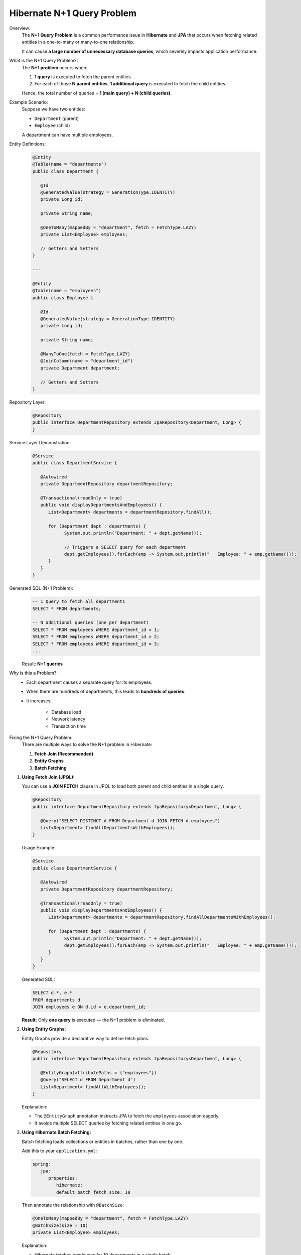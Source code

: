 
Hibernate N+1 Query Problem
===========================

Overview:
   The **N+1 Query Problem** is a common performance issue in **Hibernate** and **JPA**
   that occurs when fetching related entities in a one-to-many or many-to-one relationship.

   It can cause **a large number of unnecessary database queries**, which severely impacts
   application performance.

What is the N+1 Query Problem?:
   The **N+1 problem** occurs when:

   1. **1 query** is executed to fetch the parent entities.
   2. For each of those **N parent entities**, **1 additional query** is executed to fetch the child entities.

   Hence, the total number of queries = **1 (main query) + N (child queries)**.

Example Scenario:
   Suppose we have two entities:

   - ``Department`` (parent)
   - ``Employee`` (child)

   A department can have multiple employees.

Entity Definitions:
   .. code-block:: java
      
      @Entity
      @Table(name = "departments")
      public class Department {

         @Id
         @GeneratedValue(strategy = GenerationType.IDENTITY)
         private Long id;

         private String name;

         @OneToMany(mappedBy = "department", fetch = FetchType.LAZY)
         private List<Employee> employees;

         // Getters and Setters
      }

      ---

      @Entity
      @Table(name = "employees")
      public class Employee {

         @Id
         @GeneratedValue(strategy = GenerationType.IDENTITY)
         private Long id;

         private String name;

         @ManyToOne(fetch = FetchType.LAZY)
         @JoinColumn(name = "department_id")
         private Department department;

         // Getters and Setters
      }

Repository Layer:
   .. code-block:: java

      @Repository
      public interface DepartmentRepository extends JpaRepository<Department, Long> {
      }

Service Layer Demonstration:
   .. code-block:: java

      @Service
      public class DepartmentService {

         @Autowired
         private DepartmentRepository departmentRepository;

         @Transactional(readOnly = true)
         public void displayDepartmentsAndEmployees() {
            List<Department> departments = departmentRepository.findAll();

            for (Department dept : departments) {
                  System.out.println("Department: " + dept.getName());

                  // Triggers a SELECT query for each department
                  dept.getEmployees().forEach(emp -> System.out.println("   Employee: " + emp.getName()));
            }
         }
      }

Generated SQL (N+1 Problem):
   .. code-block:: sql

      -- 1 Query to fetch all departments
      SELECT * FROM departments;

      -- N additional queries (one per department)
      SELECT * FROM employees WHERE department_id = 1;
      SELECT * FROM employees WHERE department_id = 2;
      SELECT * FROM employees WHERE department_id = 3;
      ...

   Result: **N+1 queries**

Why is this a Problem?:
   - Each department causes a separate query for its employees.
   - When there are hundreds of departments, this leads to **hundreds of queries**.
   - It increases:
  
       - Database load
       - Network latency
       - Transaction time

Fixing the N+1 Query Problem:
   There are multiple ways to solve the N+1 problem in Hibernate:

   1. **Fetch Join (Recommended)**
   2. **Entity Graphs**
   3. **Batch Fetching**

1. **Using Fetch Join (JPQL):**
 
   You can use a **JOIN FETCH** clause in JPQL to load both parent and child entities in a single query.

   .. code-block:: java

      @Repository
      public interface DepartmentRepository extends JpaRepository<Department, Long> {

         @Query("SELECT DISTINCT d FROM Department d JOIN FETCH d.employees")
         List<Department> findAllDepartmentsWithEmployees();
      }

   Usage Example:
   
   .. code-block:: java

      @Service
      public class DepartmentService {

         @Autowired
         private DepartmentRepository departmentRepository;

         @Transactional(readOnly = true)
         public void displayDepartmentsAndEmployees() {
            List<Department> departments = departmentRepository.findAllDepartmentsWithEmployees();

            for (Department dept : departments) {
                  System.out.println("Department: " + dept.getName());
                  dept.getEmployees().forEach(emp -> System.out.println("   Employee: " + emp.getName()));
            }
         }
      }

   Generated SQL:

   .. code-block:: sql

      SELECT d.*, e.*
      FROM departments d
      JOIN employees e ON d.id = e.department_id;

   **Result:** Only **one query** is executed — the N+1 problem is eliminated.

2. **Using Entity Graphs:**
   
   Entity Graphs provide a declarative way to define fetch plans.

   .. code-block:: java

      @Repository
      public interface DepartmentRepository extends JpaRepository<Department, Long> {

         @EntityGraph(attributePaths = {"employees"})
         @Query("SELECT d FROM Department d")
         List<Department> findAllWithEmployees();
      }

   Explanation:

   - The ``@EntityGraph`` annotation instructs JPA to fetch the ``employees`` association eagerly.
   - It avoids multiple SELECT queries by fetching related entities in one go.

3. **Using Hibernate Batch Fetching:**

   Batch fetching loads collections or entities in batches, rather than one by one.

   Add this to your ``application.yml``:

   .. code-block:: yaml

      spring:
         jpa:
            properties:
               hibernate:
               default_batch_fetch_size: 10

   Then annotate the relationship with ``@BatchSize``:

   .. code-block:: java

      @OneToMany(mappedBy = "department", fetch = FetchType.LAZY)
      @BatchSize(size = 10)
      private List<Employee> employees;

   Explanation:

   - Hibernate fetches employees for 10 departments in a single batch.
   - Reduces query count from N+1 to approximately **N/10 + 1**.

**Comparison of Solutions:**
   +--------------------------+-----------------------------------+--------------------------------+
   | Solution Type            | Description                       | Query Count Reduction          |
   +==========================+===================================+================================+
   | Fetch Join               | JPQL join to fetch associations   | Single query                   |
   +--------------------------+-----------------------------------+--------------------------------+
   | Entity Graph             | Declarative fetch plan            | Single query                   |
   +--------------------------+-----------------------------------+--------------------------------+
   | Batch Fetching           | Fetch associations in groups      | Partial reduction (batched)    |
   +--------------------------+-----------------------------------+--------------------------------+

Best Practices:
   - Use **Fetch Join** for simple associations.
   - Use **Entity Graphs** for dynamic fetch strategies.
   - Use **Batch Fetching** for large datasets with memory constraints.
   - Avoid ``FetchType.EAGER`` on collections — it can cause unintentional joins.
   - Always monitor queries using logs:
     
     .. code-block:: yaml

        spring:
          jpa:
            show-sql: true
            properties:
              hibernate:
                format_sql: true

Conclusion:
   The **Hibernate N+1 Query Problem** is a common performance pitfall that can severely degrade
   application performance in data-rich systems.

   **Key Takeaways:**

   - The problem arises when each parent entity triggers separate queries for its children.
   - **Fetch Join** and **Entity Graphs** are the most effective solutions.
   - **Batch Fetching** helps in scenarios with large datasets.
   - Always analyze generated SQL queries during development to detect and prevent the N+1 issue early.

   By using the right fetching strategy, you can significantly optimize your application's performance
   and reduce unnecessary database load.
